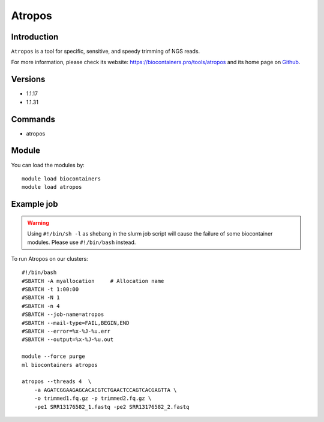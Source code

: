 .. _backbone-label:

Atropos
==============================

Introduction
~~~~~~~~
``Atropos`` is a tool for specific, sensitive, and speedy trimming of NGS reads. 

| For more information, please check its website: https://biocontainers.pro/tools/atropos and its home page on `Github`_.

Versions
~~~~~~~~
- 1.1.17
- 1.1.31

Commands
~~~~~~~
- atropos

Module
~~~~~~~~
You can load the modules by::
    
    module load biocontainers
    module load atropos

Example job
~~~~~
.. warning::
    Using ``#!/bin/sh -l`` as shebang in the slurm job script will cause the failure of some biocontainer modules. Please use ``#!/bin/bash`` instead.

To run Atropos on our clusters::

    #!/bin/bash
    #SBATCH -A myallocation     # Allocation name 
    #SBATCH -t 1:00:00
    #SBATCH -N 1
    #SBATCH -n 4
    #SBATCH --job-name=atropos
    #SBATCH --mail-type=FAIL,BEGIN,END
    #SBATCH --error=%x-%J-%u.err
    #SBATCH --output=%x-%J-%u.out

    module --force purge
    ml biocontainers atropos

    atropos --threads 4  \
        -a AGATCGGAAGAGCACACGTCTGAACTCCAGTCACGAGTTA \
        -o trimmed1.fq.gz -p trimmed2.fq.gz \
        -pe1 SRR13176582_1.fastq -pe2 SRR13176582_2.fastq

.. _Github: https://github.com/jdidion/atropos
